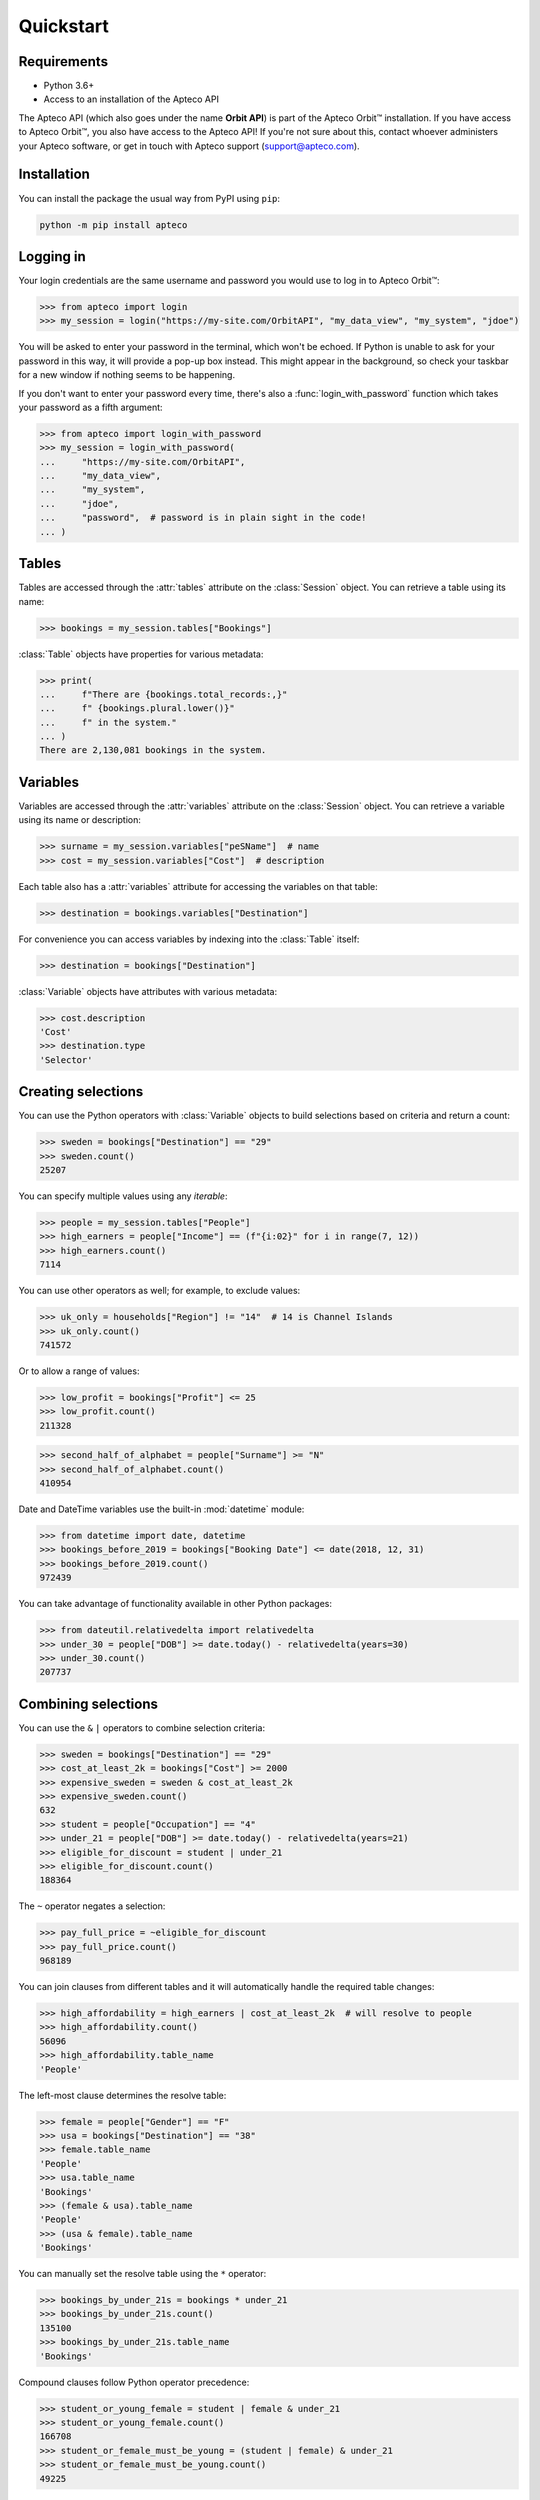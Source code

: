 **************
  Quickstart
**************

Requirements
============

* Python 3.6+
* Access to an installation of the Apteco API

The Apteco API (which also goes under the name **Orbit API**)
is part of the Apteco Orbit™ installation.
If you have access to Apteco Orbit™, you also have access to the Apteco API!
If you're not sure about this, contact whoever administers your Apteco software,
or get in touch with Apteco support (support@apteco.com).

Installation
============

You can install the package the usual way from PyPI using ``pip``:

.. code-block:: console

   python -m pip install apteco

Logging in
==========

Your login credentials are the same username and password
you would use to log in to Apteco Orbit™:

.. code-block:: python

    >>> from apteco import login
    >>> my_session = login("https://my-site.com/OrbitAPI", "my_data_view", "my_system", "jdoe")

You will be asked to enter your password in the terminal, which won't be echoed.
If Python is unable to ask for your password in this way,
it will provide a pop-up box instead.
This might appear in the background,
so check your taskbar for a new window if nothing seems to be happening.

If you don't want to enter your password every time,
there's also a :func:`login_with_password` function which takes your password
as a fifth argument:

.. code-block:: python

    >>> from apteco import login_with_password
    >>> my_session = login_with_password(
    ...     "https://my-site.com/OrbitAPI",
    ...     "my_data_view",
    ...     "my_system",
    ...     "jdoe",
    ...     "password",  # password is in plain sight in the code!
    ... )

Tables
======

Tables are accessed through the :attr:`tables` attribute on the :class:`Session` object.
You can retrieve a table using its name:

.. code-block:: python

    >>> bookings = my_session.tables["Bookings"]

:class:`Table` objects have properties for various metadata:

.. code-block:: python

    >>> print(
    ...     f"There are {bookings.total_records:,}"
    ...     f" {bookings.plural.lower()}"
    ...     f" in the system."
    ... )
    There are 2,130,081 bookings in the system.

Variables
=========

Variables are accessed through the :attr:`variables` attribute
on the :class:`Session` object.
You can retrieve a variable using its name or description:

.. code-block:: python

    >>> surname = my_session.variables["peSName"]  # name
    >>> cost = my_session.variables["Cost"]  # description

Each table also has a :attr:`variables` attribute
for accessing the variables on that table:

.. code-block:: python

    >>> destination = bookings.variables["Destination"]

For convenience you can access variables by indexing into the :class:`Table` itself:

.. code-block:: python

    >>> destination = bookings["Destination"]

:class:`Variable` objects have attributes with various metadata:

.. code-block:: python

    >>> cost.description
    'Cost'
    >>> destination.type
    'Selector'

Creating selections
===================

You can use the Python operators with :class:`Variable` objects to build selections
based on criteria and return a count:

.. code-block:: python

    >>> sweden = bookings["Destination"] == "29"
    >>> sweden.count()
    25207

You can specify multiple values using any *iterable*:

.. code-block:: python

    >>> people = my_session.tables["People"]
    >>> high_earners = people["Income"] == (f"{i:02}" for i in range(7, 12))
    >>> high_earners.count()
    7114

You can use other operators as well; for example, to exclude values:

.. code-block:: python

    >>> uk_only = households["Region"] != "14"  # 14 is Channel Islands
    >>> uk_only.count()
    741572

Or to allow a range of values:

.. code-block:: python

    >>> low_profit = bookings["Profit"] <= 25
    >>> low_profit.count()
    211328

.. code-block:: python

    >>> second_half_of_alphabet = people["Surname"] >= "N"
    >>> second_half_of_alphabet.count()
    410954

Date and DateTime variables use the built-in :mod:`datetime` module:

.. code-block:: python

    >>> from datetime import date, datetime
    >>> bookings_before_2019 = bookings["Booking Date"] <= date(2018, 12, 31)
    >>> bookings_before_2019.count()
    972439

You can take advantage of functionality available in other Python packages:

.. code-block:: python

    >>> from dateutil.relativedelta import relativedelta
    >>> under_30 = people["DOB"] >= date.today() - relativedelta(years=30)
    >>> under_30.count()
    207737

Combining selections
====================

You can use the ``&`` ``|`` operators to combine selection criteria:

.. code-block:: python

    >>> sweden = bookings["Destination"] == "29"
    >>> cost_at_least_2k = bookings["Cost"] >= 2000
    >>> expensive_sweden = sweden & cost_at_least_2k
    >>> expensive_sweden.count()
    632
    >>> student = people["Occupation"] == "4"
    >>> under_21 = people["DOB"] >= date.today() - relativedelta(years=21)
    >>> eligible_for_discount = student | under_21
    >>> eligible_for_discount.count()
    188364

The ``~`` operator negates a selection:

.. code-block:: python

    >>> pay_full_price = ~eligible_for_discount
    >>> pay_full_price.count()
    968189

You can join clauses from different tables and it will automatically handle
the required table changes:

.. code-block:: python

    >>> high_affordability = high_earners | cost_at_least_2k  # will resolve to people
    >>> high_affordability.count()
    56096
    >>> high_affordability.table_name
    'People'

The left-most clause determines the resolve table:

.. code-block:: python

    >>> female = people["Gender"] == "F"
    >>> usa = bookings["Destination"] == "38"
    >>> female.table_name
    'People'
    >>> usa.table_name
    'Bookings'
    >>> (female & usa).table_name
    'People'
    >>> (usa & female).table_name
    'Bookings'

You can manually set the resolve table using the ``*`` operator:

.. code-block:: python

    >>> bookings_by_under_21s = bookings * under_21
    >>> bookings_by_under_21s.count()
    135100
    >>> bookings_by_under_21s.table_name
    'Bookings'

Compound clauses follow Python operator precedence:

.. code-block:: python

    >>> student_or_young_female = student | female & under_21
    >>> student_or_young_female.count()
    166708
    >>> student_or_female_must_be_young = (student | female) & under_21
    >>> student_or_female_must_be_young.count()
    49225

Be especially careful where compound clauses involve table changes:

.. code-block:: python

    >>> women_to_sweden = female & sweden
    >>> women_to_sweden.count()  # selection on People table
    8674
    >>> audience_1 = bookings * (female & sweden)
    >>> audience_1.count()  # bookings by women who've been to sweden
    23553
    >>> audience_2 = (bookings * female) & sweden
    >>> audience_2.count()  # bookings made by a woman, with destination of sweden
    8687

Creating data grids
===================

You can create a data grid from a table:

.. code-block:: python

    >>> urn = bookings["Booking URN"]
    >>> dest = bookings["Destination"]
    >>> occupation = people["Occupation"]
    >>> town = households["Town"]
    >>> dg = bookings.datagrid([urn, dest, cost, occupation, town])

Convert it to a Pandas DataFrame:

.. code-block:: python

    >>> dg.to_df()
        Booking URN    Destination     Cost       Occupation        Town
    0      10001265         France  1392.35  Sales Executive    Aberdeen
    1      10001266         France   780.34  Sales Executive    Aberdeen
    2      10011532        Germany   181.68    Manual Worker      Alford
    3      10011533        Germany   300.67    Manual Worker      Alford
    4      10015830   Unclassified   228.70  Sales Executive     Macduff
    ..          ...            ...      ...              ...         ...
    995    10996176  United States   241.24     Professional  Glenrothes
    996    10996177         Greece   343.23          Manager  Glenrothes
    997    10996178  United States   636.22          Manager  Glenrothes
    998    10996179  United States   356.21          Manager  Glenrothes
    999    10996180  United States   438.20          Manager  Glenrothes

    [1000 rows x 5 columns]

You can use a base selection to filter the records:

.. code-block:: python

    >>> sweden = dest == "29"
    >>> sweden_dg = sweden.datagrid([urn, dest, cost, occupation, town])
    >>> sweden_dg.to_df()
        Booking URN Destination     Cost       Occupation           Town
    0      10172319      Sweden  1201.81  Sales Executive         Bolton
    1      10384970      Sweden   344.30          Manager     Chelmsford
    2      10421011      Sweden   322.89  Sales Executive        Croydon
    3      10425298      Sweden   880.02          Student  South Croydon
    4      10479109      Sweden   172.91    Retail Worker       Nantwich
    ..          ...         ...      ...              ...            ...
    995    11471824      Sweden   118.76  Sales Executive    King's Lynn
    996    11576762      Sweden   652.38    Public Sector        Redhill
    997    11576764      Sweden   183.36    Public Sector        Redhill
    998    11682962      Sweden  1166.38          Manager         London
    999    11754655      Sweden   192.45  Sales Executive          Ascot

    [1000 rows x 5 columns]

You can filter using a selection from a different table:

.. code-block:: python

    >>> manchester = households["Region"] == "13"
    >>> manc_dg = manchester.datagrid(
    ...     [urn, dest, cost, occupation, town], table=bookings
    ... )
    >>> manc_dg.to_df()
        Booking URN    Destination     Cost       Occupation         Town
    0      10172319         Sweden  1201.81  Sales Executive       Bolton
    1      10172320  United States  1616.80  Sales Executive       Bolton
    2      10173729         France   581.71          Student       Bolton
    3      10173730         France  2224.70          Student       Bolton
    4      10177047         France   686.53  Sales Executive       Bolton
    ..          ...            ...      ...              ...          ...
    995    11739340      Australia   316.60     Professional  Stalybridge
    996    11739342   Unclassified   316.58  Sales Executive  Stalybridge
    997    12087034         Greece  1305.66    Public Sector   Altrincham
    998    12087035  United States   585.65    Public Sector   Altrincham
    999    12087036      Australia   496.64    Public Sector   Altrincham

    [1000 rows x 5 columns]

Creating cubes
==============

You can create a cube from a table:

.. code-block:: python

    >>> dest = bookings["Destination"]
    >>> product = bookings["Product"]
    >>> grade = bookings["Grade"]
    >>> cube = bookings.cube([dest, product, grade])

Convert it to a Pandas DataFrame:

.. code-block:: python

    >>> df = cube.to_df()
    >>> df.head(10)
                                                  Bookings
    Destination  Product            Grade
    Unclassified Unclassified       Unclassified         0
                                    Gold                 0
                                    Silver               0
                                    Bronze               0
                                    TOTAL                0
                 Accommodation Only Unclassified     67012
                                    Gold                 0
                                    Silver               0
                                    Bronze               0
                                    TOTAL            67012

You can pivot the dimensions to make it easier to read:

.. code-block:: python

    >>> df.unstack(level=0)
                                     Bookings          ...
    Destination                     Australia Denmark  ... Unclassified United States
    Product            Grade                           ...
    Accommodation Only Bronze           10721       0  ...            0         20464
                       Gold                 0       0  ...            0             0
                       Silver               0      45  ...            0             0
                       TOTAL            10721      45  ...        67012         20464
                       Unclassified         0       0  ...        67012             0
    Flight Only        Bronze          137883       0  ...            0         97440
                       Gold                 0       0  ...            0             0
                       Silver               0     123  ...            0             0
                       TOTAL           137883     123  ...            0         97440
                       Unclassified         0       0  ...            0             0
    Package Holiday    Bronze          134115       0  ...            0        443938
                       Gold                 0       0  ...            0             0
                       Silver               0    1342  ...            0             0
                       TOTAL           134115    1342  ...            0        443938
                       Unclassified         0       0  ...            0             0
    TOTAL              Bronze          282719       0  ...            0        561842
                       Gold                 0       0  ...            0             0
                       Silver               0    1510  ...            0             0
                       TOTAL           282719    1510  ...        67012        561842
                       Unclassified         0       0  ...        67012             0
    Unclassified       Bronze               0       0  ...            0             0
                       Gold                 0       0  ...            0             0
                       Silver               0       0  ...            0             0
                       TOTAL                0       0  ...            0             0
                       Unclassified         0       0  ...            0             0

    [25 rows x 21 columns]

You can use a base selection to filter the records

.. code-block:: python

    >>> occupation = people["Occupation"]
    >>> region = households["Region"]
    >>> sweden = dest == "29"
    >>> sweden_cube = sweden.cube([dest, occupation, region])
    >>> sweden_df = sweden_cube.to_df()
    >>> sweden_df.head()
                                                                     Bookings
    Destination  Occupation   Region
    Unclassified Unclassified Unclassified                                  0
                              North                                         0
                              North West (Excluding Gtr Manchester)         0
                              South East (Outside M25 )                     0
                              South West                                    0

Selecting only cells where ``Destination`` is *Sweden*,
and pivoting ``Occupation`` dimension:

.. code-block:: python

    >>> sweden_df.loc["Sweden"].unstack(level=0)
                                          Bookings          ...
    Occupation                            Director Manager  ... Unclassified Unemployed
    Region                                                  ...
    Channel Islands                              0       6  ...            0          0
    East Anglia                                 35     133  ...            6         16
    East Midlands                              126     332  ...            3         22
    Greater Manchester                          77     226  ...            1         18
    North                                       26     129  ...            0         10
    North West (Excluding Gtr Manchester)       71     269  ...            4         25
    Northern Ireland                            35      40  ...            1          8
    Scotland                                    79     165  ...            2         19
    South East (Inside M25 )                   125     448  ...           13         60
    South East (Outside M25 )                   88     747  ...            2         59
    South West                                  46     245  ...            2         28
    TOTAL                                      905    3902  ...           43        324
    Unclassified                                 4      45  ...            0          1
    Wales                                       28     146  ...            2          9
    West Midlands                               67     589  ...            3         29
    Yorkshire and Humber                        98     382  ...            4         20

    [16 rows x 12 columns]

You can use a selection from a different table to filter the records in the cube:

.. code-block:: python

    >>> manchester = region == "13"
    >>> manc_cube = manchester.cube([dest, occupation, region], table=bookings)
    >>> manc_cube.to_df()
                                                                         Bookings
    Destination  Occupation   Region
    Unclassified Unclassified Unclassified                                  0
                              North                                         0
                              North West (Excluding Gtr Manchester)         0
                              South East (Outside M25 )                     0
                              South West                                    0
                                                                       ...
    TOTAL        TOTAL        Wales                                         0
                              Northern Ireland                              0
                              Greater Manchester                        81812
                              Channel Islands                               0
                              TOTAL                                     81812

    [4032 rows x 1 columns]

For a more thorough introduction, check out the :ref:`tutorial`.
